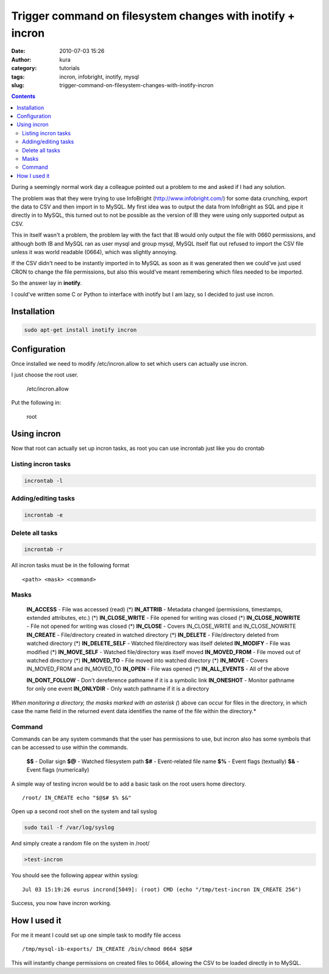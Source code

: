 Trigger command on filesystem changes with inotify + incron
###########################################################
:date: 2010-07-03 15:26
:author: kura
:category: tutorials
:tags: incron, infobright, inotify, mysql
:slug: trigger-command-on-filesystem-changes-with-inotify-incron

.. contents::
    :backlinks: none

During a seemingly normal work day a colleague pointed out a problem to
me and asked if I had any solution.

The problem was that they were trying to use InfoBright
(`http://www.infobright.com/`_) for some data crunching, export the data
to CSV and then import in to MySQL. My first idea was to output the data
from InfoBright as SQL and pipe it directly in to MySQL, this turned out
to not be possible as the version of IB they were using only supported
output as CSV.

.. _`http://www.infobright.com/`: http://www.infobright.com/

This in itself wasn't a problem, the problem lay with the fact that IB
would only output the file with 0660 permissions, and although both IB
and MySQL ran as user mysql and group mysql, MySQL itself flat out
refused to import the CSV file unless it was world readable (0664),
which was slightly annoying.

If the CSV didn't need to be instantly imported in to MySQL as soon as
it was generated then we could've just used CRON to change the file
permissions, but also this would've meant remembering which files needed
to be imported.

So the answer lay in **inotify**.

I could've written some C or Python to interface with inotify but I am
lazy, so I decided to just use incron.

Installation
------------

.. code:: bash

    sudo apt-get install inotify incron

Configuration
-------------

Once installed we need to modify /etc/incron.allow to set which users
can actually use incron.

I just choose the root user.

    /etc/incron.allow

Put the following in:

    root

Using incron
------------

Now that root can actually set up incron tasks, as root you can use
incrontab just like you do crontab

Listing incron tasks
~~~~~~~~~~~~~~~~~~~~

.. code:: bash

    incrontab -l

Adding/editing tasks
~~~~~~~~~~~~~~~~~~~~

.. code:: bash

    incrontab -e

Delete all tasks
~~~~~~~~~~~~~~~~

.. code:: bash

    incrontab -r

All incron tasks must be in the following format

::

    <path> <mask> <command>

Masks
~~~~~

    **IN_ACCESS** - File was accessed (read) (*)
    **IN_ATTRIB** - Metadata changed (permissions, timestamps, extended attributes, etc.) (*)
    **IN_CLOSE_WRITE** - File opened for writing was closed (*)
    **IN_CLOSE_NOWRITE** - File not opened for writing was closed (*)
    **IN_CLOSE** - Covers IN_CLOSE_WRITE and IN_CLOSE_NOWRITE
    **IN_CREATE** - File/directory created in watched directory (*)
    **IN_DELETE** - File/directory deleted from watched directory (*)
    **IN_DELETE_SELF** - Watched file/directory was itself deleted
    **IN_MODIFY** - File was modified (*)
    **IN_MOVE_SELF** - Watched file/directory was itself moved
    **IN_MOVED_FROM** - File moved out of watched directory (*)
    **IN_MOVED_TO** - File moved into watched directory (*)
    **IN_MOVE** - Covers IN_MOVED_FROM and IN_MOVED_TO
    **IN_OPEN** - File was opened (*)
    **IN_ALL_EVENTS** - All of the above

    **IN_DONT_FOLLOW** - Don't dereference pathname if it is a symbolic link
    **IN_ONESHOT** - Monitor pathname for only one event
    **IN_ONLYDIR** - Only watch pathname if it is a directory

*When monitoring a directory, the masks marked with an asterisk (*)
above can occur for files in the directory, in which case the name field
in the returned event data identifies the name of the file within the
directory.*

Command
~~~~~~~

Commands can be any system commands that the user has permissions to
use, but incron also has some symbols that can be accessed to use within
the commands.

    **$$** - Dollar sign
    **$@** - Watched filesystem path
    **$#** - Event-related file name
    **$%** - Event flags (textually)
    **$&** - Event flags (numerically)

A simple way of testing incron would be to add a basic task on the root
users home directory.

::

    /root/ IN_CREATE echo "$@$# $% $&"

Open up a second root shell on the system and tail syslog

.. code:: bash

    sudo tail -f /var/log/syslog

And simply create a random file on the system in /root/

.. code:: bash

    >test-incron

You should see the following appear within syslog:

::

    Jul 03 15:19:26 eurus incrond[5049]: (root) CMD (echo "/tmp/test-incron IN_CREATE 256")

Success, you now have incron working.

How I used it
-------------

For me it meant I could set up one simple task to modify file access

::

    /tmp/mysql-ib-exports/ IN_CREATE /bin/chmod 0664 $@$#

This will instantly change permissions on created files to 0664,
allowing the CSV to be loaded directly in to MySQL.
